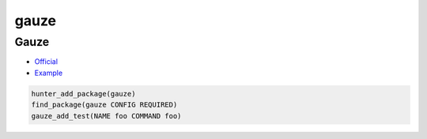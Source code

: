 .. spelling::

    gauze

.. _pkg.gauze:

gauze
=====

Gauze
~~~~~

-  `Official <https://github.com/hunter-packages/gauze>`__
-  `Example <https://github.com/ruslo/hunter/blob/master/examples/gauze/CMakeLists.txt>`__

.. code-block:: cmake

    hunter_add_package(gauze)
    find_package(gauze CONFIG REQUIRED)
    gauze_add_test(NAME foo COMMAND foo)
